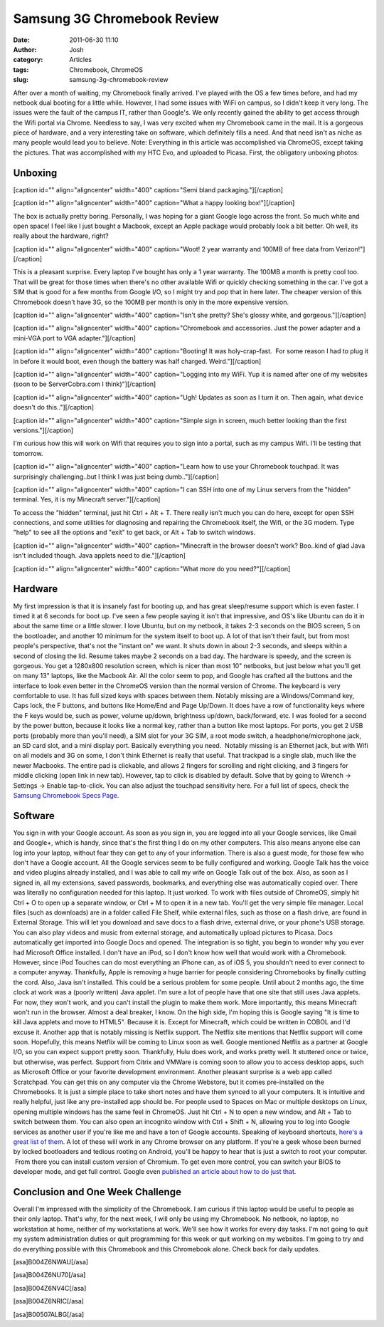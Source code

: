 Samsung 3G Chromebook Review
############################
:date: 2011-06-30 11:10
:author: Josh
:category: Articles
:tags: Chromebook, ChromeOS
:slug: samsung-3g-chromebook-review

After over a month of waiting, my Chromebook finally arrived. I've
played with the OS a few times before, and had my netbook dual booting
for a little while. However, I had some issues with WiFi on campus, so I
didn't keep it very long. The issues were the fault of the campus IT,
rather than Google's. We only recently gained the ability to get access
through the Wifi portal via Chrome. Needless to say, I was very excited
when my Chromebook came in the mail. It is a gorgeous piece of hardware,
and a very interesting take on software, which definitely fills a need.
And that need isn't as niche as many people would lead you to believe.
Note: Everything in this article was accomplished via ChromeOS, except
taking the pictures. That was accomplished with my HTC Evo, and uploaded
to Picasa. First, the obligatory unboxing photos:

Unboxing
--------

[caption id="" align="aligncenter" width="400" caption="Semi bland
packaging."]\ |IMG_20110629_172220.jpg|\ [/caption]

[caption id="" align="aligncenter" width="400" caption="What a happy
looking box!"]\ |IMG\_20110629\_172255.jpg|\ [/caption]

The box is actually pretty boring. Personally, I was hoping for a giant
Google logo across the front. So much white and open space! I feel like
I just bought a Macbook, except an Apple package would probably look a
bit better. Oh well, its really about the hardware, right?

[caption id="" align="aligncenter" width="400" caption="Woot! 2 year
warranty and 100MB of free data from
Verizon!"]\ |IMG\_20110629\_172418.jpg|\ [/caption]

This is a pleasant surprise. Every laptop I've bought has only a 1 year
warranty. The 100MB a month is pretty cool too. That will be great for
those times when there's no other available Wifi or quickly checking
something in the car. I've got a SIM that is good for a few months from
Google I/O, so I might try and pop that in here later. The cheaper
version of this Chromebook doesn't have 3G, so the 100MB per month is
only in the more expensive version.

[caption id="" align="aligncenter" width="400" caption="Isn't she
pretty? She's glossy white, and
gorgeous."]\ |IMG\_20110629\_172507.jpg|\ [/caption]

[caption id="" align="aligncenter" width="400" caption="Chromebook and
accessories. Just the power adapter and a mini-VGA port to VGA
adapter."]\ |IMG\_20110629\_172823.jpg|\ [/caption]

[caption id="" align="aligncenter" width="400" caption="Booting! It was
holy-crap-fast.  For some reason I had to plug it in before it would
boot, even though the battery was half charged.
Weird."]\ |IMG\_20110629\_172951.jpg|\ [/caption]

[caption id="" align="aligncenter" width="400" caption="Logging into my
WiFi. Yup it is named after one of my websites (soon to be
ServerCobra.com I think)"]\ |IMG\_20110629\_173030.jpg|\ [/caption]

[caption id="" align="aligncenter" width="400" caption="Ugh! Updates as
soon as I turn it on. Then again, what device doesn't do
this.."]\ |IMG\_20110629\_173319.jpg|\ [/caption]

[caption id="" align="aligncenter" width="400" caption="Simple sign in
screen, much better looking than the first
versions."]\ |IMG\_20110629\_173931.jpg|\ [/caption]

I'm curious how this will work on Wifi that requires you to sign into a
portal, such as my campus Wifi. I'll be testing that tomorrow.

[caption id="" align="aligncenter" width="400" caption="Learn how to use
your Chromebook touchpad. It was surprisingly challenging..but I think I
was just being dumb.."]\ |IMG\_20110629\_174251.jpg|\ [/caption]

[caption id="" align="aligncenter" width="400" caption="I can SSH into
one of my Linux servers from the "hidden" terminal. Yes, it is my
Minecraft server."]\ |IMG\_20110629\_175049.jpg|\ [/caption]

To access the "hidden" terminal, just hit Ctrl + Alt + T. There really
isn't much you can do here, except for open SSH connections, and some
utilities for diagnosing and repairing the Chromebook itself, the Wifi,
or the 3G modem. Type "help" to see all the options and "exit" to get
back, or Alt + Tab to switch windows.

[caption id="" align="aligncenter" width="400" caption="Minecraft in the
browser doesn't work? Boo..kind of glad Java isn't included though. Java
applets need to die."]\ |IMG\_20110629\_175702.jpg|\ [/caption]

[caption id="" align="aligncenter" width="400" caption="What more do you
need?"]\ |IMG\_20110629\_200016.jpg|\ [/caption]

Hardware
--------

My first impression is that it is insanely fast for booting up, and has
great sleep/resume support which is even faster. I timed it at 6 seconds
for boot up. I've seen a few people saying it isn't that impressive, and
OS's like Ubuntu can do it in about the same time or a little slower. I
love Ubuntu, but on my netbook, it takes 2-3 seconds on the BIOS screen,
5 on the bootloader, and another 10 minimum for the system itself to
boot up. A lot of that isn't their fault, but from most people's
perspective, that's not the "instant on" we want. It shuts down in about
2-3 seconds, and sleeps within a second of closing the lid. Resume takes
maybe 2 seconds on a bad day. The hardware is speedy, and the screen is
gorgeous. You get a 1280x800 resolution screen, which is nicer than most
10" netbooks, but just below what you'll get on many 13" laptops, like
the Macbook Air. All the color seem to pop, and Google has crafted all
the buttons and the interface to look even better in the ChromeOS
version than the normal version of Chrome. The keyboard is very
comfortable to use. It has full sized keys with spaces between them.
Notably missing are a Windows/Command key, Caps lock, the F buttons, and
buttons like Home/End and Page Up/Down. It does have a row of
functionality keys where the F keys would be, such as power, volume
up/down, brightness up/down, back/forward, etc. I was fooled for a
second by the power button, because it looks like a normal key, rather
than a button like most laptops. For ports, you get 2 USB ports
(probably more than you'll need), a SIM slot for your 3G SIM, a root
mode switch, a headphone/microphone jack, an SD card slot, and a mini
display port. Basically everything you need.  Notably missing is an
Ethernet jack, but with Wifi on all models and 3G on some, I don't think
Ethernet is really that useful. That trackpad is a single slab, much
like the newer Macbooks. The entire pad is clickable, and allows 2
fingers for scrolling and right clicking, and 3 fingers for middle
clicking (open link in new tab). However, tap to click is disabled by
default. Solve that by going to Wrench -> Settings -> Enable
tap-to-click. You can also adjust the touchpad sensitivity here. For a
full list of specs, check the `Samsung Chromebook Specs Page`_.

Software
--------

You sign in with your Google account. As soon as you sign in, you are
logged into all your Google services, like Gmail and Google+, which is
handy, since that's the first thing I do on my other computers. This
also means anyone else can log into your laptop, without fear they can
get to any of your information. There is also a guest mode, for those
few who don't have a Google account. All the Google services seem to be
fully configured and working. Google Talk has the voice and video
plugins already installed, and I was able to call my wife on Google Talk
out of the box. Also, as soon as I signed in, all my extensions, saved
passwords, bookmarks, and everything else was automatically copied over.
There was literally no configuration needed for this laptop. It just
worked. To work with files outside of ChromeOS, simply hit Ctrl + O to
open up a separate window, or Ctrl + M to open it in a new tab. You'll
get the very simple file manager. Local files (such as downloads) are in
a folder called File Shelf, while external files, such as those on a
flash drive, are found in External Storage. This will let you download
and save docs to a flash drive, external drive, or your phone's USB
storage. You can also play videos and music from external storage, and
automatically upload pictures to Picasa. Docs automatically get imported
into Google Docs and opened. The integration is so tight, you begin to
wonder why you ever had Microsoft Office installed. I don't have an
iPod, so I don't know how well that would work with a Chromebook.
However, since iPod Touches can do most everything an iPhone can, as of
iOS 5, you shouldn't need to ever connect to a computer anyway.
Thankfully, Apple is removing a huge barrier for people considering
Chromebooks by finally cutting the cord. Also, Java isn't installed.
This could be a serious problem for some people. Until about 2 months
ago, the time clock at work was a (poorly written) Java applet. I'm sure
a lot of people have that one site that still uses Java applets. For
now, they won't work, and you can't install the plugin to make them
work. More importantly, this means Minecraft won't run in the browser.
Almost a deal breaker, I know. On the high side, I'm hoping this is
Google saying "It is time to kill Java applets and move to HTML5".
Because it is. Except for Minecraft, which could be written in COBOL and
I'd excuse it. Another app that is notably missing is Netflix support.
The Netflix site mentions that Netflix support will come soon.
Hopefully, this means Netflix will be coming to Linux soon as well.
Google mentioned Netflix as a partner at Google I/O, so you can expect
support pretty soon. Thankfully, Hulu does work, and works pretty well.
It stuttered once or twice, but otherwise, was perfect. Support from
Citrix and VMWare is coming soon to allow you to access desktop apps,
such as Microsoft Office or your favorite development environment.
Another pleasant surprise is a web app called Scratchpad. You can get
this on any computer via the Chrome Webstore, but it comes pre-installed
on the Chromebooks. It is just a simple place to take short notes and
have them synced to all your computers. It is intuitive and really
helpful, just like any pre-installed app should be. For people used to
Spaces on Mac or multiple desktops on Linux, opening multiple windows
has the same feel in ChromeOS. Just hit Ctrl + N to open a new window,
and Alt + Tab to switch between them. You can also open an incognito
window with Ctrl + Shift + N, allowing you to log into Google services
as another user if you're like me and have a ton of Google accounts.
Speaking of keyboard shortcuts, `here's a great list of them`_. A lot of
these will work in any Chrome browser on any platform. If you're a geek
whose been burned by locked bootloaders and tedious rooting on Android,
you'll be happy to hear that is just a switch to root your computer.
 From there you can install custom version of Chromium. To get even more
control, you can switch your BIOS to developer mode, and get full
control. Google even `published an article about how to do just that`_.

Conclusion and One Week Challenge
---------------------------------

Overall I'm impressed with the simplicity of the Chromebook. I am
curious if this laptop would be useful to people as their only laptop.
That's why, for the next week, I will only be using my Chromebook. No
netbook, no laptop, no workstation at home, neither of my workstations
at work. We'll see how it works for every day tasks. I'm not going to
quit my system administration duties or quit programming for this week
or quit working on my websites. I'm going to try and do everything
possible with this Chromebook and this Chromebook alone. Check back for
daily updates.

[asa]B004Z6NWAU[/asa]

[asa]B004Z6NU70[/asa]

[asa]B004Z6NV4C[/asa]

[asa]B004Z6NRIC[/asa]

[asa]B00507ALBG[/asa]

.. _Samsung Chromebook Specs Page: http://www.samsung.com/us/computer/chromebook/XE500C21-H04US-specs
.. _here's a great list of them: http://www.google.com/support/chromeos/bin/static.py?page=guide.cs&guide=29013&topic=1070341
.. _published an article about how to do just that: http://www.chromium.org/chromium-os/developer-information-for-chrome-os-devices/samsung-series-5-chromebook#TOC-Leaving-Developer-Mode

.. |IMG_20110629_172220.jpg| image:: http://lh4.ggpht.com/-3clbh0-S4Zg/TgvKlw6pZrI/AAAAAAAAAH4/67hwwrn9JSY/h400/IMG_20110629_172220.jpg
   :target: http://lh4.ggpht.com/-3clbh0-S4Zg/TgvKlw6pZrI/AAAAAAAAAH4/67hwwrn9JSY/IMG_20110629_172220.jpg
.. |IMG_20110629_172255.jpg| image:: http://lh3.ggpht.com/-9xoYmS0igKs/TgvJSDs744I/AAAAAAAAAG0/-IwADaB34T8/h400/IMG_20110629_172255.jpg
   :target: http://lh3.ggpht.com/-9xoYmS0igKs/TgvJSDs744I/AAAAAAAAAG0/-IwADaB34T8/IMG_20110629_172255.jpg
.. |IMG_20110629_172418.jpg| image:: http://lh5.ggpht.com/-xNHVDuQSwEg/TgvJGUSEuuI/AAAAAAAAAGs/MsMr2iMoPFU/h400/IMG_20110629_172418.jpg
   :target: http://lh5.ggpht.com/-xNHVDuQSwEg/TgvJGUSEuuI/AAAAAAAAAGs/MsMr2iMoPFU/IMG_20110629_172418.jpg
.. |IMG_20110629_172507.jpg| image:: http://lh3.ggpht.com/-NSeBNoVSmVI/TgvIHTJGKCI/AAAAAAAAAJU/Ixh6O05CR5o/h400/IMG_20110629_172507.jpg
   :target: http://lh3.ggpht.com/-NSeBNoVSmVI/TgvIHTJGKCI/AAAAAAAAAJU/Ixh6O05CR5o/IMG_20110629_172507.jpg
.. |IMG_20110629_172823.jpg| image:: http://lh6.ggpht.com/-Fh7FNohJbWg/TgvHfjuUonI/AAAAAAAAAJc/8hARGN2YR0M/h400/IMG_20110629_172823.jpg
   :target: http://lh6.ggpht.com/-Fh7FNohJbWg/TgvHfjuUonI/AAAAAAAAAJc/8hARGN2YR0M/IMG_20110629_172823.jpg
.. |IMG_20110629_172951.jpg| image:: http://lh5.ggpht.com/-h93cL6XID0I/TgvHTupbozI/AAAAAAAAAFU/YJ5mkux7wwM/h400/IMG_20110629_172951.jpg
   :target: http://lh5.ggpht.com/-h93cL6XID0I/TgvHTupbozI/AAAAAAAAAFU/YJ5mkux7wwM/IMG_20110629_172951.jpg
.. |IMG_20110629_173030.jpg| image:: http://lh4.ggpht.com/-7eQkLoxj8Mk/TgvHAvzqEhI/AAAAAAAAAFA/4Nt-RKH-IQU/h400/IMG_20110629_173030.jpg
   :target: http://lh4.ggpht.com/-7eQkLoxj8Mk/TgvHAvzqEhI/AAAAAAAAAFA/4Nt-RKH-IQU/IMG_20110629_173030.jpg
.. |IMG_20110629_173319.jpg| image:: http://lh3.ggpht.com/-ulPKXvlF8Wg/TgvGr2xAxXI/AAAAAAAAAEw/KNLuIxkZ9XE/h400/IMG_20110629_173319.jpg
   :target: http://lh3.ggpht.com/-ulPKXvlF8Wg/TgvGr2xAxXI/AAAAAAAAAEw/KNLuIxkZ9XE/IMG_20110629_173319.jpg
.. |IMG_20110629_173931.jpg| image:: http://lh3.ggpht.com/-_lwOyP5rjq4/TgvGdfLGsOI/AAAAAAAAAEs/U4L3Hf7W6_g/h400/IMG_20110629_173931.jpg
   :target: http://lh3.ggpht.com/-_lwOyP5rjq4/TgvGdfLGsOI/AAAAAAAAAEs/U4L3Hf7W6_g/IMG_20110629_173931.jpg
.. |IMG_20110629_174251.jpg| image:: http://lh3.ggpht.com/-R0xwxYwYQIw/TgvGTKQjVWI/AAAAAAAAAEo/C3Fl-umnGmU/h400/IMG_20110629_174251.jpg
   :target: http://lh3.ggpht.com/-R0xwxYwYQIw/TgvGTKQjVWI/AAAAAAAAAEo/C3Fl-umnGmU/IMG_20110629_174251.jpg
.. |IMG_20110629_175049.jpg| image:: http://lh3.ggpht.com/-dgbU6Q2ijBI/TgvFEaXa85I/AAAAAAAAAEU/P7cpuD3Bsx8/h400/IMG_20110629_175049.jpg
   :target: http://lh3.ggpht.com/-dgbU6Q2ijBI/TgvFEaXa85I/AAAAAAAAAEU/P7cpuD3Bsx8/IMG_20110629_175049.jpg
.. |IMG_20110629_175702.jpg| image:: http://lh5.ggpht.com/-LcltDzM4dh8/TgvEv-f-byI/AAAAAAAAAEQ/sA-1aluTYXg/h400/IMG_20110629_175702.jpg
   :target: http://lh5.ggpht.com/-LcltDzM4dh8/TgvEv-f-byI/AAAAAAAAAEQ/sA-1aluTYXg/IMG_20110629_175702.jpg
.. |IMG_20110629_200016.jpg| image:: http://lh5.ggpht.com/-aXZp5CKQsB0/TgvK2hzb7aI/AAAAAAAAAH8/xz9Vno05B_I/h400/IMG_20110629_200016.jpg
   :target: http://lh5.ggpht.com/-aXZp5CKQsB0/TgvK2hzb7aI/AAAAAAAAAH8/xz9Vno05B_I/IMG_20110629_200016.jpg
